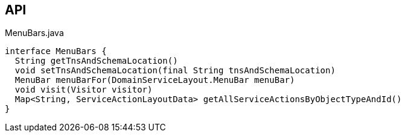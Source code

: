 :Notice: Licensed to the Apache Software Foundation (ASF) under one or more contributor license agreements. See the NOTICE file distributed with this work for additional information regarding copyright ownership. The ASF licenses this file to you under the Apache License, Version 2.0 (the "License"); you may not use this file except in compliance with the License. You may obtain a copy of the License at. http://www.apache.org/licenses/LICENSE-2.0 . Unless required by applicable law or agreed to in writing, software distributed under the License is distributed on an "AS IS" BASIS, WITHOUT WARRANTIES OR  CONDITIONS OF ANY KIND, either express or implied. See the License for the specific language governing permissions and limitations under the License.

== API

[source,java]
.MenuBars.java
----
interface MenuBars {
  String getTnsAndSchemaLocation()
  void setTnsAndSchemaLocation(final String tnsAndSchemaLocation)
  MenuBar menuBarFor(DomainServiceLayout.MenuBar menuBar)
  void visit(Visitor visitor)
  Map<String, ServiceActionLayoutData> getAllServiceActionsByObjectTypeAndId()
}
----

